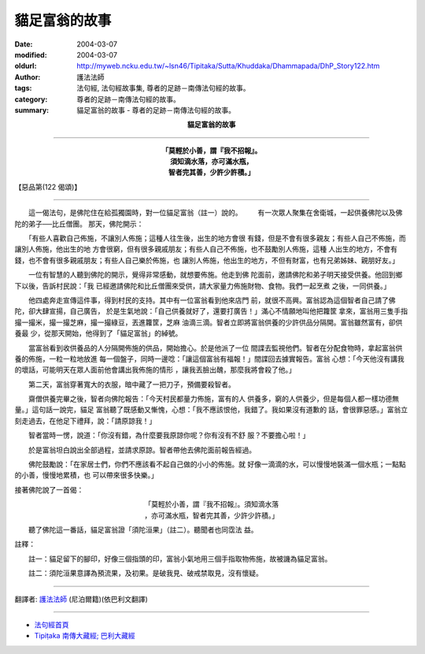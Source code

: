 貓足富翁的故事
==============

:date: 2004-03-07
:modified: 2004-03-07
:oldurl: http://myweb.ncku.edu.tw/~lsn46/Tipitaka/Sutta/Khuddaka/Dhammapada/DhP_Story122.htm
:author: 護法法師
:tags: 法句經, 法句經故事集, 尊者的足跡－南傳法句經的故事。
:category: 尊者的足跡－南傳法句經的故事。
:summary: 貓足富翁的故事 - 尊者的足跡－南傳法句經的故事。


.. container:: align-center

  **貓足富翁的故事**

----

.. container:: align-center

  | **「莫輕於小善，謂『我不招報』。**
  | **須知滴水落，亦可滿水瓶，**
  | **智者完其善，少許少許積。」**

【惡品第(122 偈頌)】

----

　　這一偈法句，是佛陀住在給孤獨園時，對一位貓足富翁（註一）說的。 　　有一次眾人聚集在舍衛城，一起供養佛陀以及佛陀的弟子──比丘僧團。 那天，佛陀開示：

　　「有些人喜歡自己佈施，不讓別人佈施；這種人往生後，出生的地方會很 有錢，但是不會有很多親友；有些人自己不佈施，而讓別人佈施，他出生的地 方會很窮，但有很多親戚朋友；有些人自己不佈施，也不鼓勵別人佈施，這種 人出生的地方，不會有錢，也不會有很多親戚朋友；有些人自己樂於佈施，也 讓別人佈施，他出生的地方，不但有財富，也有兄弟姊妹、親朋好友。」　　

　　一位有智慧的人聽到佛陀的開示，覺得非常感動，就想要佈施。他走到佛 陀面前，邀請佛陀和弟子明天接受供養。他回到鄉下以後，告訴村民說：「我 已經邀請佛陀和比丘僧團來受供，請大家量力佈施財物、食物。我們一起烹煮 之後，一同供養。」　　

　　他四處奔走宣傳這件事，得到村民的支持。其中有一位富翁看到他來店門 前，就很不高興。富翁認為這個智者自己請了佛陀，卻大肆宣揚，自己廣告， 於是生氣地說：「自己供養就好了，還要打廣告！」滿心不情願地叫他把籮筐 拿來，富翁用三隻手指撮一撮米，撮一撮芝麻，撮一撮綠豆，丟進籮筐，芝麻 油滴三滴。智者立即將富翁供養的少許供品分隔開。富翁雖然富有，卻供養最 少，從那天開始，他得到了「貓足富翁」的綽號。

　　當富翁看到收供養品的人分隔開佈施的供品，開始擔心。於是他派了一位 間諜去監視他們。智者在分配食物時，拿起富翁供養的佈施，一粒一粒地放進 每一個盤子，同時一邊唸：「讓這個富翁有福報！」間諜回去據實報告。富翁 心想：「今天他沒有講我的壞話，可能明天在眾人面前他會講出我佈施的情形 ，讓我丟臉出醜，那麼我將會殺了他。」　　

　　第二天，富翁穿著寬大的衣服，暗中藏了一把刀子，預備要殺智者。

　　齋僧供養完畢之後，智者向佛陀報告：「今天村民都量力佈施，富有的人 供養多，窮的人供養少，但是每個人都一樣功德無量。」這句話一說完，貓足 富翁聽了既感動又慚愧，心想：「我不應該恨他，我錯了。我如果沒有道歉的 話，會很罪惡感。」富翁立刻走過去，在他足下禮拜，說：「請原諒我！」

　　智者當時一愣，說道：「你沒有錯，為什麼要我原諒你呢？你有沒有不舒 服？不要擔心啦！」

　　於是富翁坦白說出全部過程，並請求原諒。智者帶他去佛陀面前報告經過。

　　佛陀鼓勵說：「在家居士們，你們不應該看不起自己做的小小的佈施。就 好像一滴滴的水，可以慢慢地裝滿一個水瓶；一點點的小善，慢慢地累積，也 可以帶來很多快樂。」

接著佛陀說了一首偈：

.. container:: align-center

  | 「莫輕於小善，謂『我不招報』。須知滴水落
  | ，亦可滿水瓶，智者完其善，少許少許積。」

　
　　聽了佛陀這一番話，貓足富翁證「須陀洹果」（註二）。聽聞者也同霑法 益。

註釋：

　　註一：貓足留下的腳印，好像三個指頭的印，富翁小氣地用三個手指取物佈施，故被譏為貓足富翁。

　　註二：須陀洹果意譯為預流果，及初果。是破我見、破戒禁取見，沒有懷疑。

----

翻譯者: `護法法師 <{filename}/articles/dharmagupta/master-dharmagupta%zh.rst>`_ (尼泊爾籍)(依巴利文翻譯)

----------------------

- `法句經首頁 <{filename}../dhp%zh.rst>`__

- `Tipiṭaka 南傳大藏經; 巴利大藏經 <{filename}/articles/tipitaka/tipitaka%zh.rst>`__

